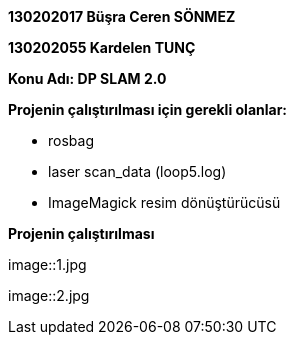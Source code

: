 *130202017 Büşra Ceren SÖNMEZ*

*130202055 Kardelen TUNÇ*

*Konu Adı: DP SLAM 2.0*

*Projenin çalıştırılması için gerekli olanlar:*

* rosbag
* laser scan_data (loop5.log)
* ImageMagick resim dönüştürücüsü

*Projenin çalıştırılması*

image::1.jpg
 
image::2.jpg
 
 
